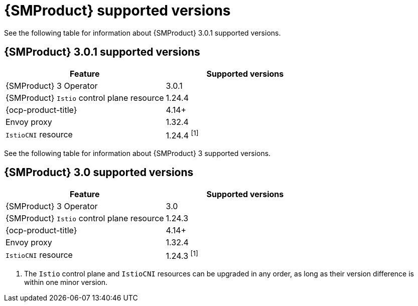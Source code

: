 // Module included in the following assemblies:
//
// * service-mesh-docs-main/ossm-release-notes/ossm-release-notes-version-support-tables.adoc

:_mod-docs-content-type: REFERENCE
[id="ossm-release-notes-supported-versions_{context}"]
= {SMProduct} supported versions

See the following table for information about {SMProduct} 3.0.1 supported versions.

== {SMProduct} 3.0.1 supported versions

[cols="1,1"]
|===
| Feature | Supported versions

|{SMProduct} 3 Operator
|3.0.1

|{SMProduct} `Istio` control plane resource
|1.24.4

|{ocp-product-title}
|4.14+

| Envoy proxy
| 1.32.4

| `IstioCNI` resource
| 1.24.4 ^[1]^
|===

See the following table for information about {SMProduct} 3 supported versions.

== {SMProduct} 3.0 supported versions

[cols="1,1"]
|===
| Feature | Supported versions

|{SMProduct} 3 Operator
|3.0

|{SMProduct} `Istio` control plane resource
|1.24.3

|{ocp-product-title}
|4.14+

| Envoy proxy
| 1.32.4

| `IstioCNI` resource
| 1.24.3 ^[1]^
|===

. The `Istio` control plane and `IstioCNI` resources can be upgraded in any order, as long as their version difference is within one minor version.
//note to self for post GA: might be worth having Envoy proxy and IstioCNI attributes.